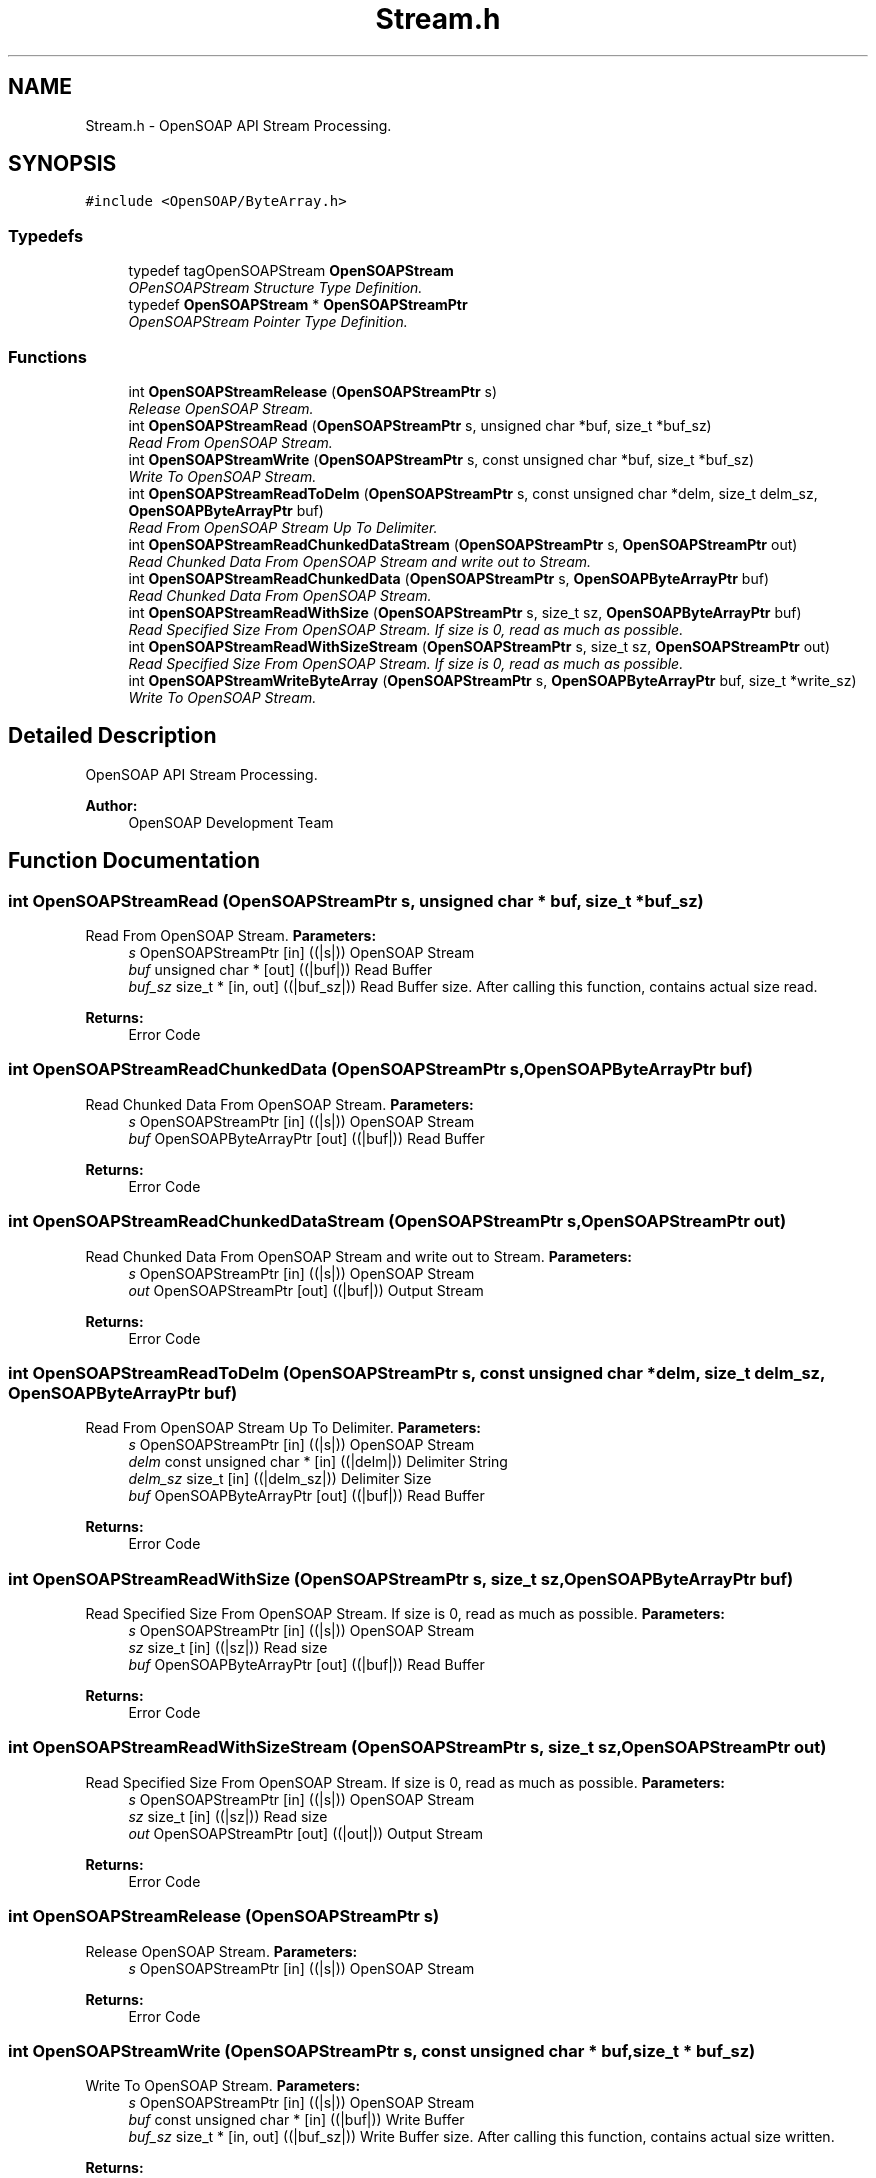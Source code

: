 .TH "Stream.h" 3 "18 Oct 2004" "Version 1.0" "OpenSOAP" \" -*- nroff -*-
.ad l
.nh
.SH NAME
Stream.h \- OpenSOAP API Stream Processing.  

.SH SYNOPSIS
.br
.PP
\fC#include <OpenSOAP/ByteArray.h>\fP
.br

.SS "Typedefs"

.in +1c
.ti -1c
.RI "typedef tagOpenSOAPStream \fBOpenSOAPStream\fP"
.br
.RI "\fIOPenSOAPStream Structure Type Definition. \fP"
.ti -1c
.RI "typedef \fBOpenSOAPStream\fP * \fBOpenSOAPStreamPtr\fP"
.br
.RI "\fIOpenSOAPStream Pointer Type Definition. \fP"
.in -1c
.SS "Functions"

.in +1c
.ti -1c
.RI "int \fBOpenSOAPStreamRelease\fP (\fBOpenSOAPStreamPtr\fP s)"
.br
.RI "\fIRelease OpenSOAP Stream. \fP"
.ti -1c
.RI "int \fBOpenSOAPStreamRead\fP (\fBOpenSOAPStreamPtr\fP s, unsigned char *buf, size_t *buf_sz)"
.br
.RI "\fIRead From OpenSOAP Stream. \fP"
.ti -1c
.RI "int \fBOpenSOAPStreamWrite\fP (\fBOpenSOAPStreamPtr\fP s, const unsigned char *buf, size_t *buf_sz)"
.br
.RI "\fIWrite To OpenSOAP Stream. \fP"
.ti -1c
.RI "int \fBOpenSOAPStreamReadToDelm\fP (\fBOpenSOAPStreamPtr\fP s, const unsigned char *delm, size_t delm_sz, \fBOpenSOAPByteArrayPtr\fP buf)"
.br
.RI "\fIRead From OpenSOAP Stream Up To Delimiter. \fP"
.ti -1c
.RI "int \fBOpenSOAPStreamReadChunkedDataStream\fP (\fBOpenSOAPStreamPtr\fP s, \fBOpenSOAPStreamPtr\fP out)"
.br
.RI "\fIRead Chunked Data From OpenSOAP Stream and write out to Stream. \fP"
.ti -1c
.RI "int \fBOpenSOAPStreamReadChunkedData\fP (\fBOpenSOAPStreamPtr\fP s, \fBOpenSOAPByteArrayPtr\fP buf)"
.br
.RI "\fIRead Chunked Data From OpenSOAP Stream. \fP"
.ti -1c
.RI "int \fBOpenSOAPStreamReadWithSize\fP (\fBOpenSOAPStreamPtr\fP s, size_t sz, \fBOpenSOAPByteArrayPtr\fP buf)"
.br
.RI "\fIRead Specified Size From OpenSOAP Stream. If size is 0, read as much as possible. \fP"
.ti -1c
.RI "int \fBOpenSOAPStreamReadWithSizeStream\fP (\fBOpenSOAPStreamPtr\fP s, size_t sz, \fBOpenSOAPStreamPtr\fP out)"
.br
.RI "\fIRead Specified Size From OpenSOAP Stream. If size is 0, read as much as possible. \fP"
.ti -1c
.RI "int \fBOpenSOAPStreamWriteByteArray\fP (\fBOpenSOAPStreamPtr\fP s, \fBOpenSOAPByteArrayPtr\fP buf, size_t *write_sz)"
.br
.RI "\fIWrite To OpenSOAP Stream. \fP"
.in -1c
.SH "Detailed Description"
.PP 
OpenSOAP API Stream Processing. 

\fBAuthor:\fP
.RS 4
OpenSOAP Development Team
.RE
.PP

.SH "Function Documentation"
.PP 
.SS "int OpenSOAPStreamRead (\fBOpenSOAPStreamPtr\fP s, unsigned char * buf, size_t * buf_sz)"
.PP
Read From OpenSOAP Stream. \fBParameters:\fP
.RS 4
\fIs\fP OpenSOAPStreamPtr [in] ((|s|)) OpenSOAP Stream 
.br
\fIbuf\fP unsigned char * [out] ((|buf|)) Read Buffer 
.br
\fIbuf_sz\fP size_t * [in, out] ((|buf_sz|)) Read Buffer size. After calling this function, contains actual size read. 
.RE
.PP
\fBReturns:\fP
.RS 4
Error Code 
.RE
.PP

.SS "int OpenSOAPStreamReadChunkedData (\fBOpenSOAPStreamPtr\fP s, \fBOpenSOAPByteArrayPtr\fP buf)"
.PP
Read Chunked Data From OpenSOAP Stream. \fBParameters:\fP
.RS 4
\fIs\fP OpenSOAPStreamPtr [in] ((|s|)) OpenSOAP Stream 
.br
\fIbuf\fP OpenSOAPByteArrayPtr [out] ((|buf|)) Read Buffer 
.RE
.PP
\fBReturns:\fP
.RS 4
Error Code 
.RE
.PP

.SS "int OpenSOAPStreamReadChunkedDataStream (\fBOpenSOAPStreamPtr\fP s, \fBOpenSOAPStreamPtr\fP out)"
.PP
Read Chunked Data From OpenSOAP Stream and write out to Stream. \fBParameters:\fP
.RS 4
\fIs\fP OpenSOAPStreamPtr [in] ((|s|)) OpenSOAP Stream 
.br
\fIout\fP OpenSOAPStreamPtr [out] ((|buf|)) Output Stream 
.RE
.PP
\fBReturns:\fP
.RS 4
Error Code 
.RE
.PP

.SS "int OpenSOAPStreamReadToDelm (\fBOpenSOAPStreamPtr\fP s, const unsigned char * delm, size_t delm_sz, \fBOpenSOAPByteArrayPtr\fP buf)"
.PP
Read From OpenSOAP Stream Up To Delimiter. \fBParameters:\fP
.RS 4
\fIs\fP OpenSOAPStreamPtr [in] ((|s|)) OpenSOAP Stream 
.br
\fIdelm\fP const unsigned char * [in] ((|delm|)) Delimiter String 
.br
\fIdelm_sz\fP size_t [in] ((|delm_sz|)) Delimiter Size 
.br
\fIbuf\fP OpenSOAPByteArrayPtr [out] ((|buf|)) Read Buffer 
.RE
.PP
\fBReturns:\fP
.RS 4
Error Code 
.RE
.PP

.SS "int OpenSOAPStreamReadWithSize (\fBOpenSOAPStreamPtr\fP s, size_t sz, \fBOpenSOAPByteArrayPtr\fP buf)"
.PP
Read Specified Size From OpenSOAP Stream. If size is 0, read as much as possible. \fBParameters:\fP
.RS 4
\fIs\fP OpenSOAPStreamPtr [in] ((|s|)) OpenSOAP Stream 
.br
\fIsz\fP size_t [in] ((|sz|)) Read size 
.br
\fIbuf\fP OpenSOAPByteArrayPtr [out] ((|buf|)) Read Buffer 
.RE
.PP
\fBReturns:\fP
.RS 4
Error Code 
.RE
.PP

.SS "int OpenSOAPStreamReadWithSizeStream (\fBOpenSOAPStreamPtr\fP s, size_t sz, \fBOpenSOAPStreamPtr\fP out)"
.PP
Read Specified Size From OpenSOAP Stream. If size is 0, read as much as possible. \fBParameters:\fP
.RS 4
\fIs\fP OpenSOAPStreamPtr [in] ((|s|)) OpenSOAP Stream 
.br
\fIsz\fP size_t [in] ((|sz|)) Read size 
.br
\fIout\fP OpenSOAPStreamPtr [out] ((|out|)) Output Stream 
.RE
.PP
\fBReturns:\fP
.RS 4
Error Code 
.RE
.PP

.SS "int OpenSOAPStreamRelease (\fBOpenSOAPStreamPtr\fP s)"
.PP
Release OpenSOAP Stream. \fBParameters:\fP
.RS 4
\fIs\fP OpenSOAPStreamPtr [in] ((|s|)) OpenSOAP Stream 
.RE
.PP
\fBReturns:\fP
.RS 4
Error Code 
.RE
.PP

.SS "int OpenSOAPStreamWrite (\fBOpenSOAPStreamPtr\fP s, const unsigned char * buf, size_t * buf_sz)"
.PP
Write To OpenSOAP Stream. \fBParameters:\fP
.RS 4
\fIs\fP OpenSOAPStreamPtr [in] ((|s|)) OpenSOAP Stream 
.br
\fIbuf\fP const unsigned char * [in] ((|buf|)) Write Buffer 
.br
\fIbuf_sz\fP size_t * [in, out] ((|buf_sz|)) Write Buffer size. After calling this function, contains actual size written. 
.RE
.PP
\fBReturns:\fP
.RS 4
Error Code 
.RE
.PP

.SS "int OpenSOAPStreamWriteByteArray (\fBOpenSOAPStreamPtr\fP s, \fBOpenSOAPByteArrayPtr\fP buf, size_t * write_sz)"
.PP
Write To OpenSOAP Stream. \fBParameters:\fP
.RS 4
\fIs\fP OpenSOAPStreamPtr [in] ((|s|)) OpenSOAP Stream 
.br
\fIbuf\fP OpenSOAPByteArrayPtr [in] ((|buf|)) Write Buffer 
.br
\fIwrite_sz\fP size_t * [out] ((|write_sz|)) Write Size 
.RE
.PP
\fBReturns:\fP
.RS 4
Error Code 
.RE
.PP

.SH "Author"
.PP 
Generated automatically by Doxygen for OpenSOAP from the source code.
